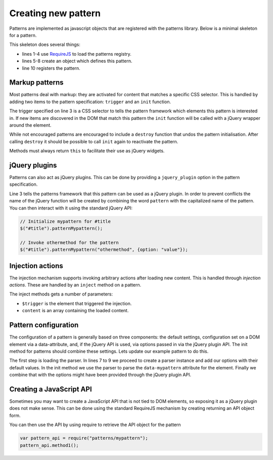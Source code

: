 Creating new pattern
====================

Patterns are implemented as javascript objects that are registered with the
patterns library. Below is a minimal skeleton for a pattern.

.. code-block:: javascript
   :linenos:

   define([
       'require'
       '../registry'
   ], function(require, patterns) {
       var pattern_spec = {
           name: "mypattern",
       };

       patterns.register(mypattern);
   });

This skeleton does several things:

* lines 1-4 use `RequireJS <http://requirejs.org/>`_ to load the patterns
  registry.
* lines 5-8 create an object which defines this pattern.
* line 10 registers the pattern.


Markup patterns
---------------

Most patterns deal with markup: they are activated for content that matches
a specific CSS selector. This is handled by adding two items to the
pattern specification: ``trigger`` and an ``init`` function.

.. code-block:: javascript
   :linenos:

   var pattern_spec = {
       name: "mypattern",
       trigger: ".tooltip, [data-tooltip]",

       init: function($el) {
           ...
       },

       destroy: function($el) {
           ...
       }
   };

The trigger specified on line 3 is a CSS selector to tells the pattern framework
which elements this pattern is interested in. If new items are discovered in the
DOM that match this pattern the ``init`` function will be called with a jQuery
wrapper around the element.

While not encouraged patterns are encouraged to include a ``destroy`` function
that undos the pattern initialisation.  After calling ``destroy`` it should be
possible to call ``init`` again to reactivate the pattern.

Methods must always return ``this`` to facilitate their use as jQuery widgets.

jQuery plugins
--------------

Patterns can also act as jQuery plugins. This can be done by providing a
``jquery_plugin`` option in the pattern specification.

.. code-block:: javascript
   :linenos:
   :emphasize-lines: 3

   var pattern_spec = {
       name: "mypattern",
       jquery_plugin: true,

       init: function($el) {
           ...
       },

       destroy: function($el) {
           ...
       },

       othermethod: function($el, options) {
           ...
       }
   };


Line 3 tells the patterns framework that this pattern can be used as a jQuery
plugin. In order to prevent conflicts the name of the jQuery function will be
created by combining the word ``pattern`` with the capitalized name of the
pattern. You can then interact with it using the standard jQuery API:

.. code-block:: javascript

   // Initialize mypattern for #title
   $("#title").patternMypattern();

   // Invoke othermethod for the pattern 
   $("#title").patternMypattern("othermethod", {option: "value"});


Injection actions
-----------------

The injection mechanism supports invoking arbitrary actions after loading new
content. This is handled through *injection actions*. These are handled by an
``inject`` method on a pattern.

.. code-block:: javascript
   :linenos:
   :emphasize-lines: 3

   var pattern_spec = {
       name: "mypattern",

       inject: function($trigger, content) {
           ...
       }
   };

The inject methods gets a number of parameters:

* ``$trigger`` is the element that triggered the injection. 
* ``content`` is an array containing the loaded content.



Pattern configuration
---------------------

The configuration of a pattern is generally based on three components: the
default settings, configuration set on a DOM element via a data-attribute, and,
if the jQuery API is used, via options passed in via the jQuery plugin API.
The init method for patterns should combine these settings. Lets update our
example pattern to do this.

.. code-block:: javascript
   :linenos:
   :emphasize-lines: 3,6,7,8,12

   define([
       'require',
       'core/parser',
       '../registry'
   ], function(require, Parser, patterns) {
       var Parser = new Parser();
       parser.add_argument("delay", 500);
       parser.add_argument("auto-play", true);

       var pattern_spec = {
           init: function($el, opts) {
               var options = $.extend({}, parser.parse($el.data("mypattern")), opts);
               ...
           };
       };

   });

The first step is loading the parser. In lines 7 to 9 we proceed to create a
parser instance and add our options with their default values. In the init
method we use the parser to parse the ``data-mypattern`` attribute for the
element. Finally we combine that with the options might have been provided
through the jQuery plugin API.

Creating a JavaScript API
-------------------------

Sometimes you may want to create a JavaScript API that is not tied to DOM
elements, so exposing it as a jQuery plugin does not make sense. This can
be done using the standard RequireJS mechanism by creating returning an
API object form.

.. code-block:: javascript
   :linenos:
   :emphasize-lines: 13-17

   define([
       'require',
       '../registry'
   ], function(require, registry) {
       var pattern_spec = {
           init: function($el) {
               ...
           };
       };

       registry.register(pattern_spec);

       var public_api = {
           method1: function() { .... },
           method2: function() { .... }
       };
       return public_api;
   });


You can then use the API by using require to retrieve the API object for
the pattern

.. code-block:: javascript

  var pattern_api = require("patterns/mypattern");
  pattern_api.method1();
